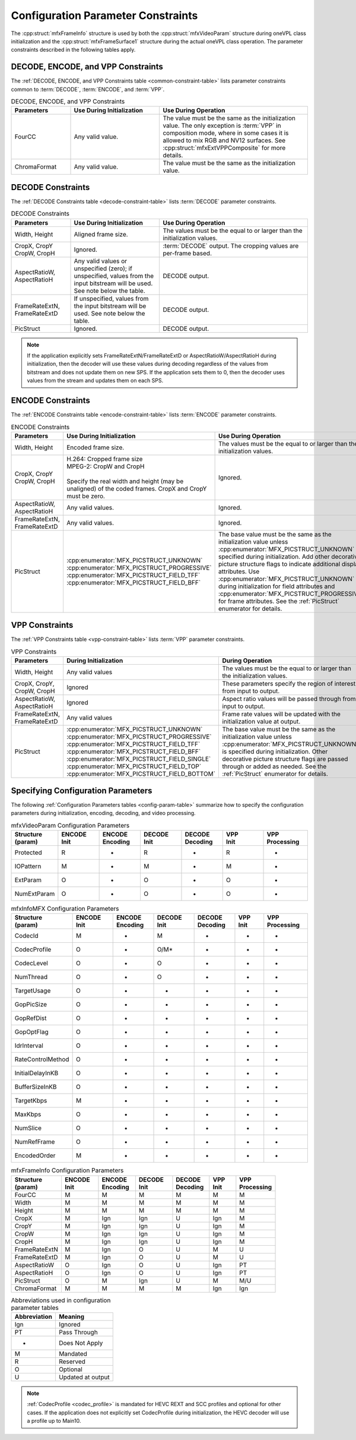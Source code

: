 .. SPDX-FileCopyrightText: 2019-2020 Intel Corporation
..
.. SPDX-License-Identifier: CC-BY-4.0

===================================
Configuration Parameter Constraints
===================================

The :cpp:struct:`mfxFrameInfo` structure is used by both the :cpp:struct:`mfxVideoParam`
structure during oneVPL class initialization and the :cpp:struct:`mfxFrameSurface1`
structure during the actual oneVPL class operation. The parameter constraints
described in the following tables apply.

-----------------------------------
DECODE, ENCODE, and VPP Constraints
-----------------------------------

The :ref:`DECODE, ENCODE, and VPP Constraints table <common-constraint-table>`
lists parameter constraints common to :term:`DECODE`, :term:`ENCODE`, and
:term:`VPP`.

.. _common-constraint-table:

.. list-table:: DECODE, ENCODE, and VPP Constraints
   :header-rows: 1
   :widths: 20 30 50

   * - **Parameters**
     - **Use During Initialization**
     - **Use During Operation**
   * - FourCC
     - Any valid value.
     - The value must be the same as the initialization value. The only exception is :term:`VPP` in composition mode, where in some cases it is allowed to mix RGB and NV12 surfaces. See :cpp:struct:`mfxExtVPPComposite` for more details.
   * - ChromaFormat
     - Any valid value.
     - The value must be the same as the initialization value.

------------------
DECODE Constraints
------------------

The :ref:`DECODE Constraints table <decode-constraint-table>` lists :term:`DECODE`
parameter constraints.

.. _decode-constraint-table:

.. list-table:: DECODE Constraints
   :header-rows: 1
   :widths: 20 30 50

   * - **Parameters**
     - **Use During Initialization**
     - **Use During Operation**
   * - Width, Height
     - Aligned frame size.
     - The values must be the equal to or larger than the initialization values.
   * - | CropX, CropY
       | CropW, CropH
     - Ignored.
     - :term:`DECODE` output. The cropping values are per-frame based.
   * - | AspectRatioW,
       | AspectRatioH
     - Any valid values or unspecified (zero); if unspecified, values from the input bitstream will be used. See note below the table.
     - DECODE output.
   * - | FrameRateExtN,
       | FrameRateExtD
     - If unspecified, values from the input bitstream will be used. See note below the table.
     - DECODE output.
   * - PicStruct
     - Ignored.
     - DECODE output.


.. note:: If the application explicitly sets FrameRateExtN/FrameRateExtD or
          AspectRatioW/AspectRatioH during initialization, then the decoder will
          use these values during decoding regardless of the values from bitstream
          and does not update them on new SPS. If the application sets them to 0,
          then the decoder uses values from the stream and updates them on each SPS.

------------------
ENCODE Constraints
------------------

The :ref:`ENCODE Constraints table <encode-constraint-table>` lists :term:`ENCODE`
parameter constraints.

.. _encode-constraint-table:

.. list-table:: ENCODE Constraints
   :header-rows: 1
   :widths: 20 40 40

   * - **Parameters**
     - **Use During Initialization**
     - **Use During Operation**
   * - Width, Height
     - Encoded frame size.
     - The values must be the equal to or larger than the initialization values.
   * - | CropX, CropY
       | CropW, CropH
     - | H.264: Cropped frame size
       | MPEG-2: CropW and CropH
       |
       | Specify the real width and height (may be unaligned) of the coded frames. CropX and CropY must be zero.
     - Ignored.
   * - | AspectRatioW,
       | AspectRatioH
     - Any valid values.
     - Ignored.
   * - | FrameRateExtN,
       | FrameRateExtD
     - Any valid values.
     - Ignored.
   * - PicStruct
     - | :cpp:enumerator:`MFX_PICSTRUCT_UNKNOWN`
       | :cpp:enumerator:`MFX_PICSTRUCT_PROGRESSIVE`
       | :cpp:enumerator:`MFX_PICSTRUCT_FIELD_TFF`
       | :cpp:enumerator:`MFX_PICSTRUCT_FIELD_BFF`
     - The base value must be the same as the initialization value unless :cpp:enumerator:`MFX_PICSTRUCT_UNKNOWN` is specified during initialization. Add other decorative picture structure flags to indicate additional display attributes. Use :cpp:enumerator:`MFX_PICSTRUCT_UNKNOWN` during initialization for field attributes and :cpp:enumerator:`MFX_PICSTRUCT_PROGRESSIVE` for frame attributes. See the :ref:`PicStruct` enumerator for details.


---------------
VPP Constraints
---------------

The :ref:`VPP Constraints table <vpp-constraint-table>` lists :term:`VPP`
parameter constraints.

.. _vpp-constraint-table:

.. list-table:: VPP Constraints
   :header-rows: 1
   :widths: 20 40 40

   * - **Parameters**
     - **During Initialization**
     - **During Operation**
   * - Width, Height
     - Any valid values
     - The values must be the equal to or larger than the initialization values.
   * - | CropX, CropY,
       | CropW, CropH
     - Ignored
     - These parameters specify the region of interest from input to output.
   * - | AspectRatioW,
       | AspectRatioH
     - Ignored
     - Aspect ratio values will be passed through from input to output.
   * - | FrameRateExtN,
       | FrameRateExtD
     - Any valid values
     - Frame rate values will be updated with the initialization value at output.
   * - PicStruct
     - | :cpp:enumerator:`MFX_PICSTRUCT_UNKNOWN`
       | :cpp:enumerator:`MFX_PICSTRUCT_PROGRESSIVE`
       | :cpp:enumerator:`MFX_PICSTRUCT_FIELD_TFF`
       | :cpp:enumerator:`MFX_PICSTRUCT_FIELD_BFF`
       | :cpp:enumerator:`MFX_PICSTRUCT_FIELD_SINGLE`
       | :cpp:enumerator:`MFX_PICSTRUCT_FIELD_TOP`
       | :cpp:enumerator:`MFX_PICSTRUCT_FIELD_BOTTOM`
     - The base value must be the same as the initialization value unless
       :cpp:enumerator:`MFX_PICSTRUCT_UNKNOWN` is specified during initialization.
       Other decorative picture structure flags are passed through or added as
       needed. See the :ref:`PicStruct` enumerator for details.

-----------------------------------
Specifying Configuration Parameters
-----------------------------------

The following :ref:`Configuration Parameters tables <config-param-table>`
summarize how to specify the configuration parameters during initialization,
encoding, decoding, and video processing.

.. _config-param-table:

.. list-table:: mfxVideoParam Configuration Parameters
   :header-rows: 1
   :widths: 15 14 14 14 14 14 15

   * - | **Structure**
       | **(param)**
     - | **ENCODE**
       | **Init**
     - | **ENCODE**
       | **Encoding**
     - | **DECODE**
       | **Init**
     - | **DECODE**
       | **Decoding**
     - | **VPP**
       | **Init**
     - | **VPP**
       | **Processing**
   * - Protected
     - R
     - -
     - R
     - -
     - R
     - -
   * - IOPattern
     - M
     - -
     - M
     - -
     - M
     - -
   * - ExtParam
     - O
     - -
     - O
     - -
     - O
     - -
   * - NumExtParam
     - O
     - -
     - O
     - -
     - O
     - -

.. list-table:: mfxInfoMFX Configuration Parameters
   :header-rows: 1
   :widths: 19 14 14 14 14 10 15

   * - | **Structure**
       | **(param)**
     - | **ENCODE**
       | **Init**
     - | **ENCODE**
       | **Encoding**
     - | **DECODE**
       | **Init**
     - | **DECODE**
       | **Decoding**
     - | **VPP**
       | **Init**
     - | **VPP**
       | **Processing**
   * - CodecId
     - M
     - -
     - M
     - -
     - -
     - -
   * - CodecProfile
     - O
     - -
     - O/M\*
     - -
     - -
     - -
   * - CodecLevel
     - O
     - -
     - O
     - -
     - -
     - -
   * - NumThread
     - O
     - -
     - O
     - -
     - -
     - -
   * - TargetUsage
     - O
     - -
     - -
     - -
     - -
     - -
   * - GopPicSize
     - O
     - -
     - -
     - -
     - -
     - -
   * - GopRefDist
     - O
     - -
     - -
     - -
     - -
     - -
   * - GopOptFlag
     - O
     - -
     - -
     - -
     - -
     - -
   * - IdrInterval
     - O
     - -
     - -
     - -
     - -
     - -
   * - RateControlMethod
     - O
     - -
     - -
     - -
     - -
     - -
   * - InitialDelayInKB
     - O
     - -
     - -
     - -
     - -
     - -
   * - BufferSizeInKB
     - O
     - -
     - -
     - -
     - -
     - -
   * - TargetKbps
     - M
     - -
     - -
     - -
     - -
     - -
   * - MaxKbps
     - O
     - -
     - -
     - -
     - -
     - -
   * - NumSlice
     - O
     - -
     - -
     - -
     - -
     - -
   * - NumRefFrame
     - O
     - -
     - -
     - -
     - -
     - -
   * - EncodedOrder
     - M
     - -
     - -
     - -
     - -
     - -

.. list-table:: mfxFrameInfo Configuration Parameters
   :header-rows: 1
   :widths: 19 14 14 14 14 10 15

   * - | **Structure**
       | **(param)**
     - | **ENCODE**
       | **Init**
     - | **ENCODE**
       | **Encoding**
     - | **DECODE**
       | **Init**
     - | **DECODE**
       | **Decoding**
     - | **VPP**
       | **Init**
     - | **VPP**
       | **Processing**
   * - FourCC
     - M
     - M
     - M
     - M
     - M
     - M
   * - Width
     - M
     - M
     - M
     - M
     - M
     - M
   * - Height
     - M
     - M
     - M
     - M
     - M
     - M
   * - CropX
     - M
     - Ign
     - Ign
     - U
     - Ign
     - M
   * - CropY
     - M
     - Ign
     - Ign
     - U
     - Ign
     - M
   * - CropW
     - M
     - Ign
     - Ign
     - U
     - Ign
     - M
   * - CropH
     - M
     - Ign
     - Ign
     - U
     - Ign
     - M
   * - FrameRateExtN
     - M
     - Ign
     - O
     - U
     - M
     - U
   * - FrameRateExtD
     - M
     - Ign
     - O
     - U
     - M
     - U
   * - AspectRatioW
     - O
     - Ign
     - O
     - U
     - Ign
     - PT
   * - AspectRatioH
     - O
     - Ign
     - O
     - U
     - Ign
     - PT
   * - PicStruct
     - O
     - M
     - Ign
     - U
     - M
     - M/U
   * - ChromaFormat
     - M
     - M
     - M
     - M
     - Ign
     - Ign

.. table:: Abbreviations used in configuration parameter tables
   :widths: auto

   ============ =================
   Abbreviation Meaning
   ============ =================
   Ign          Ignored
   PT           Pass Through
   -            Does Not Apply
   M            Mandated
   R            Reserved
   O            Optional
   U            Updated at output
   ============ =================


.. note:: :ref:`CodecProfile <codec_profile>` is mandated for HEVC REXT and SCC
          profiles and optional for other cases. If the application does not
          explicitly set CodecProfile during initialization, the HEVC decoder
          will use a profile up to Main10.